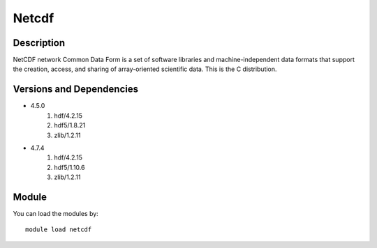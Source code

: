 .. _backbone-label:

Netcdf
==============================

Description
~~~~~~~~
NetCDF network Common Data Form is a set of software libraries and machine-independent data formats that support the creation, access, and sharing of array-oriented scientific data. This is the C distribution.

Versions and Dependencies
~~~~~~~~
- 4.5.0
   #. hdf/4.2.15
   #. hdf5/1.8.21
   #. zlib/1.2.11

- 4.7.4
   #. hdf/4.2.15
   #. hdf5/1.10.6
   #. zlib/1.2.11

Module
~~~~~~~~
You can load the modules by::

    module load netcdf

